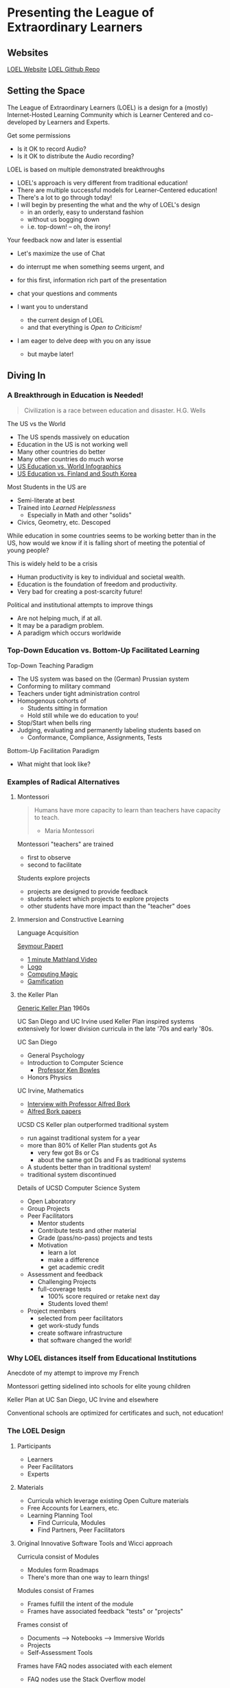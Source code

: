 * Presenting the League of Extraordinary Learners

** Websites

[[https://gregdavidson.github.io/loel/][LOEL Website]]
[[https://github.com/GregDavidson/loel/][LOEL Github Repo]]

** Setting the Space

The League of Extraordinary Learners (LOEL) is a design for a (mostly)
Internet-Hosted Learning Community which is Learner Centered and co-developed by
Learners and Experts.

Get some permissions
- Is it OK to record Audio?
- Is it OK to distribute the Audio recording?

LOEL is based on multiple demonstrated breakthroughs
- LOEL's approach is very different from traditional education!
- There are multiple successful models for Learner-Centered education!
- There's a lot to go through today!
- I will begin by presenting the what and the why of LOEL's design
      - in an orderly, easy to understand fashion
      - without us bogging down
      - i.e. top-down!  -- oh, the irony!

Your feedback now and later is essential
- Let's maximize the use of Chat
- do interrupt me when something seems urgent, and
- for this first, information rich part of the presentation
- chat your questions and comments

- I want you to understand
      - the current design of LOEL
      - and that everything is /Open to Criticism!/
- I am eager to delve deep with you on any issue
      - but maybe later!

** Diving In

*** A Breakthrough in Education is Needed!

#+begin_quote
Civilization is a race between education and disaster. H.G. Wells
#+end_quote

The US vs the World
- The US spends massively on education
- Education in the US is not working well
- Many other countries do better
- Many other countries do much worse
- [[https://rossieronline.usc.edu/blog/u-s-education-versus-the-world-infographic/][US Education vs. World Infographics]]
- [[https://www.theguardian.com/us-news/2018/sep/07/us-education-spending-finland-south-korea][US Education vs. Finland and South Korea]]

Most Students in the US are
- Semi-literate at best
- Trained into /Learned Helplessness/
      - Especially in Math and other "solids"
- Civics, Geometry, etc. Descoped

While education in some countries seems to be working better than in the US, how
would we know if it is falling short of meeting the potential of young people?

This is widely held to be a crisis
- Human productivity is key to individual and societal wealth.
- Education is the foundation of freedom and productivity.
- Very bad for creating a post-scarcity future!

Political and institutional attempts to improve things
- Are not helping much, if at all.
- It may be a paradigm problem.
- A paradigm which occurs worldwide

*** Top-Down Education vs. Bottom-Up Facilitated Learning

Top-Down Teaching Paradigm
 
- The US system was based on the (German) Prussian system
- Conforming to military command
- Teachers under tight administration control
- Homogenous cohorts of
      - Students sitting in formation
      - Hold still while we do education to you!
- Stop/Start when bells ring
- Judging, evaluating and permanently labeling students based on
      - Conformance, Compliance, Assignments, Tests
 
Bottom-Up Facilitation Paradigm

- What might that look like?

*** Examples of Radical Alternatives

**** Montessori

#+begin_quote
Humans have more capacity to learn than teachers have capacity to teach.
- Maria Montessori
#+end_quote

Montessori "teachers" are trained
- first to observe
- second to facilitate

Students explore projects
- projects are designed to provide feedback
- students select which projects to explore projects
- other students have more impact than the "teacher" does

**** Immersion and Constructive Learning

Language Acquisition

[[https://en.wikipedia.org/wiki/Seymour_Papert][Seymour Papert]]
- [[https://www.youtube.com/watch?v=UgE05-3SToc][1 minute Mathland Video]]
- [[https://en.wikipedia.org/wiki/Logo_(programming_language)][Logo]]
- [[https://github.com/GregDavidson/computing-magic][Computing Magic]]
- [[https://duckduckgo.com/?t=ffab&q=gamification+of+education&atb=v33-1&ia=web][Gamification]]

**** the Keller Plan

[[https://en.wikipedia.org/wiki/Keller_Plan][Generic Keller Plan]] 1960s

UC San Diego and UC Irvine used Keller Plan inspired systems extensively for
lower division curricula in the late '70s and early '80s.

UC San Diego
      - General Psychology
      - Introduction to Computer Science
            - [[https://en.wikipedia.org/wiki/Kenneth_Bowles][Professor Ken Bowles]]
      - Honors Physics
        
UC Irvine, Mathematics
      - [[https://www.educause.edu/ir/library/html/erm/erm99/erm9946.html][Interview with Professor Alfred Bork]]
      - [[https://www.researchgate.net/scientific-contributions/Alfred-Bork-69661195][Alfred Bork papers]]
        
UCSD CS Keller plan outperformed traditional system
- run against traditional system for a year
- more than 80% of Keller Plan students got As
      - very few got Bs or Cs
      - about the same got Ds and Fs as traditional systems
- A students better than in traditional system!
- traditional system discontinued

Details of UCSD Computer Science System
- Open Laboratory
- Group Projects
- Peer Facilitators
      - Mentor students
      - Contribute tests and other material
      - Grade (pass/no-pass) projects and tests
      - Motivation
            - learn a lot
            - make a difference
            - get academic credit
- Assessment and feedback
      - Challenging Projects
      - full-coverage tests
            - 100% score required or retake next day
            - Students loved them!
- Project members
      - selected from peer facilitators
      - get work-study funds
      - create software infrastructure
      - that software changed the world!

*** Why LOEL distances itself from Educational Institutions

Anecdote of my attempt to improve my French
 
Montessori getting sidelined into schools for elite young children
 
Keller Plan at UC San Diego, UC Irvine and elsewhere

Conventional schools are optimized for certificates and such, not education!

*** The LOEL Design

**** Participants

- Learners
- Peer Facilitators
- Experts

**** Materials

- Curricula which leverage existing Open Culture materials
- Free Accounts for Learners, etc.
- Learning Planning Tool
      - Find Curricula, Modules
      - Find Partners, Peer Facilitators

**** Original Innovative Software Tools and Wicci approach

Curricula consist of Modules
- Modules form Roadmaps
- There's more than one way to learn things!
 
Modules consist of Frames
- Frames fulfill the intent of the module
- Frames have associated feedback "tests" or "projects"
 
Frames consist of
- Documents --> Notebooks --> Immersive Worlds
- Projects
- Self-Assessment Tools

Frames have FAQ nodes associated with each element
- FAQ nodes use the Stack Overflow model

*** The Interim GitHub Approach

All materials Open Culture in =git= repositories.

Everyone can clone the repositories.
Everyone can improve the materials and submit =pull= requests.
- peer facilitator contributions prioritized
- students and expert contributions supplementary

*** The Eventual /Wicci System/ Approach

The [[https://gregdavidson.github.io/wicci-core-S0_lib/][Wicci System]]
- Like a Wiki system, e.g. Wikipedia, only more general purpose
- special advantages for collaborative development of diverse materials
- ideal for the LOEL
- needs further development to get out of the research phase!

*** What We Need Now

We need collaborators!

We need /leaders/ who will enroll
- Learners
- Volunteers
      - Peer Facilitators
      - Initial Content Creators
      - Observers
- More Leaders!
 
We need Technical Volunteers
- To help create and maintain our infrastructure
- To complete the Wicci project
 
We need people to create our Organization
- Creating a Not-For-Profit Foundation
- Some Fundraising Needed!
 
We need Curriculum Creators
- Any Curricula Our Creators and Leaders Can Support
 
We will initially Prioritize our Computing Curriculum
- Computing Curricula needs good projects
      - Use LOEL infrastructure wherever feasible
- We have material for this already
      - [[https://github.com/GregDavidson/computing-magic][Computing Magic Curriculum]]

** Q & A & Discussion
